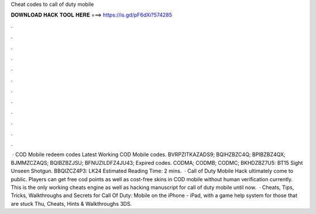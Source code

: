 Cheat codes to call of duty mobile

𝐃𝐎𝐖𝐍𝐋𝐎𝐀𝐃 𝐇𝐀𝐂𝐊 𝐓𝐎𝐎𝐋 𝐇𝐄𝐑𝐄 ===> https://is.gd/pF6dXi?574285

.

.

.

.

.

.

.

.

.

.

.

.

 · COD Mobile redeem codes Latest Working COD Mobile codes. BVRPZITKAZADS9; BQIHZBZC4Q; BPIBZBZ4QX; BJMMZCZAQS; BQIBZBZJSU; BFNUZILDFZ4JU43; Expired codes. CODMA; CODMB; CODMC; BKHDZBZ7U5: BT15 Sight Unseen Shotgun. BBQIZCZ4P3: LK24 Estimated Reading Time: 2 mins.  · Call of Duty Mobile Hack ultimately come to public. Players can get free cod points as well as cost-free skins in COD mobile without human verification currently. This is the only working cheats engine as well as hacking manuscript for call of duty mobile until now.  · Cheats, Tips, Tricks, Walkthroughs and Secrets for Call Of Duty: Mobile on the iPhone - iPad, with a game help system for those that are stuck Thu, Cheats, Hints & Walkthroughs 3DS.